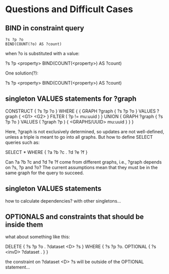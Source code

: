 * Questions and Difficult Cases

** BIND in constraint query

#+BEGIN_SRC
    ?s ?p ?o
    BIND(COUNT(?o) AS ?count)
#+END_SRC

when ?o is substituted with a value:

    ?s ?p <property>
    BIND(COUNT(<property>) AS ?count)

One solution(?):

    ?s ?p <property>
    BIND(COUNT(<property>) AS ?count)
    
** singleton VALUES statements for ?graph 

    CONSTRUCT { ?s ?p ?o }
    WHERE {
      {
        GRAPH ?graph { ?s ?p ?o }
        VALUES ?graph { <G1> <G2> }
        FILTER ( ?p != mu:uuid )
      }
      UNION
      {
        GRAPH ?graph { ?s ?p ?o }
        VALUES ( ?graph ?p ) { <GRAPHS/UUID> mu:uuid }
      }
    }

Here, ?graph is not exclusively determined, so updates are not well-defined, unless
a triple is meant to go into all graphs. But how to define SELECT queries such as:

    SELECT *
    WHERE { ?a ?b ?c . ?d ?e ?f }

Can ?a ?b ?c and ?d ?e ?f come from different graphs, i.e., ?graph depends on ?s, ?p and ?o?
The current assumptions mean that they must be in the same graph for the query to succeed.

** singleton VALUES statements 

how to calculate dependencies? with other singletons...
** OPTIONALS and constraints that *should* be inside them

what about something like this:

    DELETE {
      ?s ?p ?o . 
      ?dataset <D> ?s 
    }
    WHERE { 
      ?s ?p ?o.
      OPTIONAL { ?s <invD> ?dataset . }
    }

the constraint on ?dataset <D> ?s will be outside of the OPTIONAL statement...

